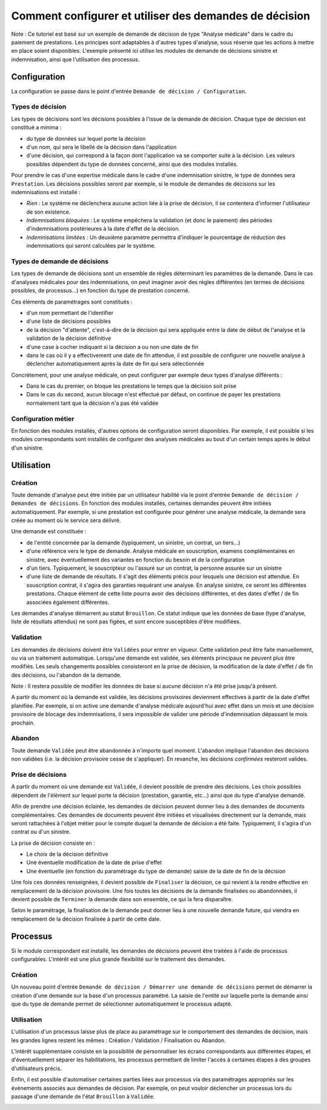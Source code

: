 Comment configurer et utiliser des demandes de décision
=======================================================

Note : Ce tutoriel est basé sur un exemple de demande de décision de type
"Analyse médicale" dans le cadre du paiement de prestations. Les principes sont
adaptables à d'autres types d'analyse, sous réserve que les actions à mettre en
place soient disponibles. L'exemple présenté ici utilise les modules de demande
de décisions sinistre et indemnisation, ainsi que l'utilisation des processus.

Configuration
-------------

La configuration se passe dans le point d'entrée ``Demande de décision /
Configuration``.

Types de décision
~~~~~~~~~~~~~~~~~

Les types de décisions sont les décisions possibles à l'issue de la demande
de décision. Chaque type de décision est constitué a minima :

- du type de données sur lequel porte la décision

- d'un nom, qui sera le libellé de la décision dans l'application

- d'une décision, qui correspond à la façon dont l'application va se comporter
  suite à la décision. Les valeurs possibles dépendent du type de données
  concerné, ainsi que des modules installés.

Pour prendre le cas d'une expertise médicale dans le cadre d'une indemnisation
sinistre, le type de données sera ``Prestation``. Les décisions possibles seront
par exemple, si le module de demandes de décisions sur les indemnisations est
installé :

- *Rien* : Le système ne déclenchera aucune action liée à la prise de décision,
  il se contentera d'informer l'utilisateur de son existence.

- *Indemnisations bloquées* : Le système empêchera la validation (et donc le
  paiement) des périodes d'indemnisations postérieures à la date d'effet de la
  décision.

- *Indemnisations limitées* : Un deuxième paramètre permettra d'indiquer le
  pourcentage de réduction des indemnisations qui seront calculées par le
  système.

.. image:: images/underwriting_decision_type_list.png

.. image:: images/underwriting_decision_type_form.png

Types de demande de décisions
~~~~~~~~~~~~~~~~~~~~~~~~~~~~~

Les types de demande de décisions sont un ensemble de règles déterminant les
paramètres de la demande. Dans le cas d'analyses médicales pour des
indemnisations, on peut imaginer avoir des règles différentes (en termes de
décisions possibles, de processus...) en fonction du type de prestation
concerné.

Ces éléments de paramétrages sont constitués :

- d'un nom permettant de l'identifier

- d'une liste de décisions possibles

- de la décision "d'attente", c'est-à-dire de la décision qui sera appliquée
  entre la date de début de l'analyse et la validation de la décision
  définitive

- d'une case à cocher indiquant si la décision a ou non une date de fin

- dans le cas où il y a effectivement une date de fin attendue, il est possible
  de configurer une nouvelle analyse à déclencher automatiquement après la date
  de fin qui sera sélectionnée

Concrètement, pour une analyse médicale, on peut configurer par exemple deux
types d'analyse différents :

- Dans le cas du premier, on bloque les prestations le temps que la décision
  soit prise

- Dans le cas du second, aucun blocage n'est effectué par défaut, on continue
  de payer les prestations normalement tant que la décision n'a pas été validée

.. image:: images/underwriting_type_form.png

Configuration métier
~~~~~~~~~~~~~~~~~~~~

En fonction des modules installés, d'autres options de configuration seront
disponibles. Par exemple, il est possible si les modules correspondants sont
installés de configurer des analyses médicales au bout d'un certain temps après
le début d'un sinistre.

.. image:: images/underwriting_benefit_configuration.png

Utilisation
-----------

Création
~~~~~~~~

Toute demande d'analyse peut être initiée par un utilisateur habilité via le
point d'entrée ``Demande de décision / Demandes de décisions``. En fonction des
modules installés, certaines demandes peuvent être initiées automatiquement.
Par exemple, si une prestation est configurée pour générer une analyse
médicale, la demande sera créée au moment où le service sera délivré.

Une demande est constituée :

- de l'entité concernée par la demande (typiquement, un sinistre, un contrat,
  un tiers...)

- d'une référence vers le type de demande. Analyse médicale en souscription,
  examens complémentaires en sinistre, avec éventuellement des variantes en
  fonction du besoin et de la configuration

- d'un tiers. Typiquement, le souscripteur ou l'assuré sur un contrat, la
  personne assurée sur un sinistre

- d'une liste de demande de résultats. Il s'agit des éléments précis pour
  lesquels une décision est attendue. En souscription contrat, il s'agira des
  garanties requérant une analyse. En analyse sinistre, ce seront les
  différentes prestations. Chaque élément de cette liste pourra avoir des
  décisions différentes, et des dates d'effet / de fin associées également
  différentes.

Les demandes d'analyse démarrent au statut ``Brouillon``. Ce statut indique que
les données de base (type d'analyse, liste de résultats attendus) ne sont pas
figées, et sont encore susceptibles d'être modifiées.

.. image:: images/underwriting_form.png

Validation
~~~~~~~~~~

Les demandes de décisions doivent être ``Validées`` pour entrer en vigueur. Cette
validation peut être faite manuellement, ou via un traitement automatique.
Lorsqu'une demande est validée, ses éléments principaux ne peuvent plus être
modifiés. Les seuls changements possibles consisteront en la prise de décision,
la modification de la date d'effet / de fin des décisions, ou l'abandon de la
demande.

Note : Il restera possible de modifier les données de base si aucune décision
n'a été prise jusqu'à présent.

A partir du moment où la demande est validée, les décisions provisoires
deviennent effectives à partir de la date d'effet planifiée. Par exemple, si on
active une demande d'analyse médicale aujourd'hui avec effet dans un mois et
une décision provisoire de blocage des indemnisations, il sera impossible de
valider une période d'indemnisation dépassant le mois prochain.

.. image:: images/underwriting_validated_form.png

Abandon
~~~~~~~

Toute demande ``Validée`` peut être abandonnée à n'importe quel moment. L'abandon
implique l'abandon des décisions non validées (i.e. la décision provisoire
cesse de s'appliquer). En revanche, les décisions *confirmées* resteront
valides.

Prise de décisions
~~~~~~~~~~~~~~~~~~

A partir du moment où une demande est ``Validée``, il devient possible
de prendre des décisions. Les choix possibles dépendent de l'élément sur lequel
porte la décision (prestation, garantie, etc...) ainsi que du type d'analyse
demandé.

Afin de prendre une décision éclairée, les demandes de décision peuvent donner
lieu à des demandes de documents complémentaires. Ces demandes de documents
peuvent être initiées et visualisées directement sur la demande, mais seront
rattachées à l'objet métier pour le compte duquel la demande de décision a été
faite. Typiquement, il s'agira d'un contrat ou d'un sinistre.

La prise de décision consiste en :

- Le choix de la décision définitive

- Une éventuelle modification de la date de prise d'effet

- Une éventuelle (en fonction du paramétrage du type de demande) saisie de la
  date de fin de la décision

Une fois ces données renseignées, il devient possible de ``Finaliser`` la
décision, ce qui revient à la rendre effective en remplacement de la décision
provisoire. Une fois toutes les décisions de la demande finalisées ou
abandonnées, il devient possible de ``Terminer`` la demande dans son ensemble, ce
qui la fera disparaître.

Selon le paramétrage, la finalisation de la demande peut donner lieu à une
nouvelle demande future, qui viendra en remplacement de la décision finalisée à
partir de cette date.

.. image:: images/underwriting_completed_form.png

Processus
---------

Si le module correspondant est installé, les demandes de décisions peuvent être
traitées à l'aide de processus configurables. L'intérêt est une plus grande
flexibilité sur le traitement des demandes.

Création
~~~~~~~~

Un nouveau point d'entrée ``Demande de décision / Démarrer une demande de
décisions`` permet de démarrer la création d'une demande sur la base d'un
processus paramétré. La saisie de l'entité sur laquelle porte la demande ainsi
que du type de demande permet de sélectionner automatiquement le processus
adapté.

Utilisation
~~~~~~~~~~~

L'utilisation d'un processus laisse plus de place au paramétrage sur le
comportement des demandes de décision, mais les grandes lignes restent les
mêmes : Création / Validation / Finalisation ou Abandon.

L'intérêt supplémentaire consiste en la possibilité de personnaliser les écrans
correspondants aux différentes étapes, et d'éventuellement séparer les
habilitations, les processus permettant de limiter l'accès à certaines étapes
à des groupes d'utilisateurs précis.

Enfin, il est possible d'automatiser certaines parties liées aux processus via
des paramétrages appropriés sur les événements associés aux demandes de
décision. Par exemple, on peut vouloir déclencher un processus lors du passage
d'une demande de l'état ``Brouillon`` à ``Validée``.

.. image:: images/underwriting_process.png
